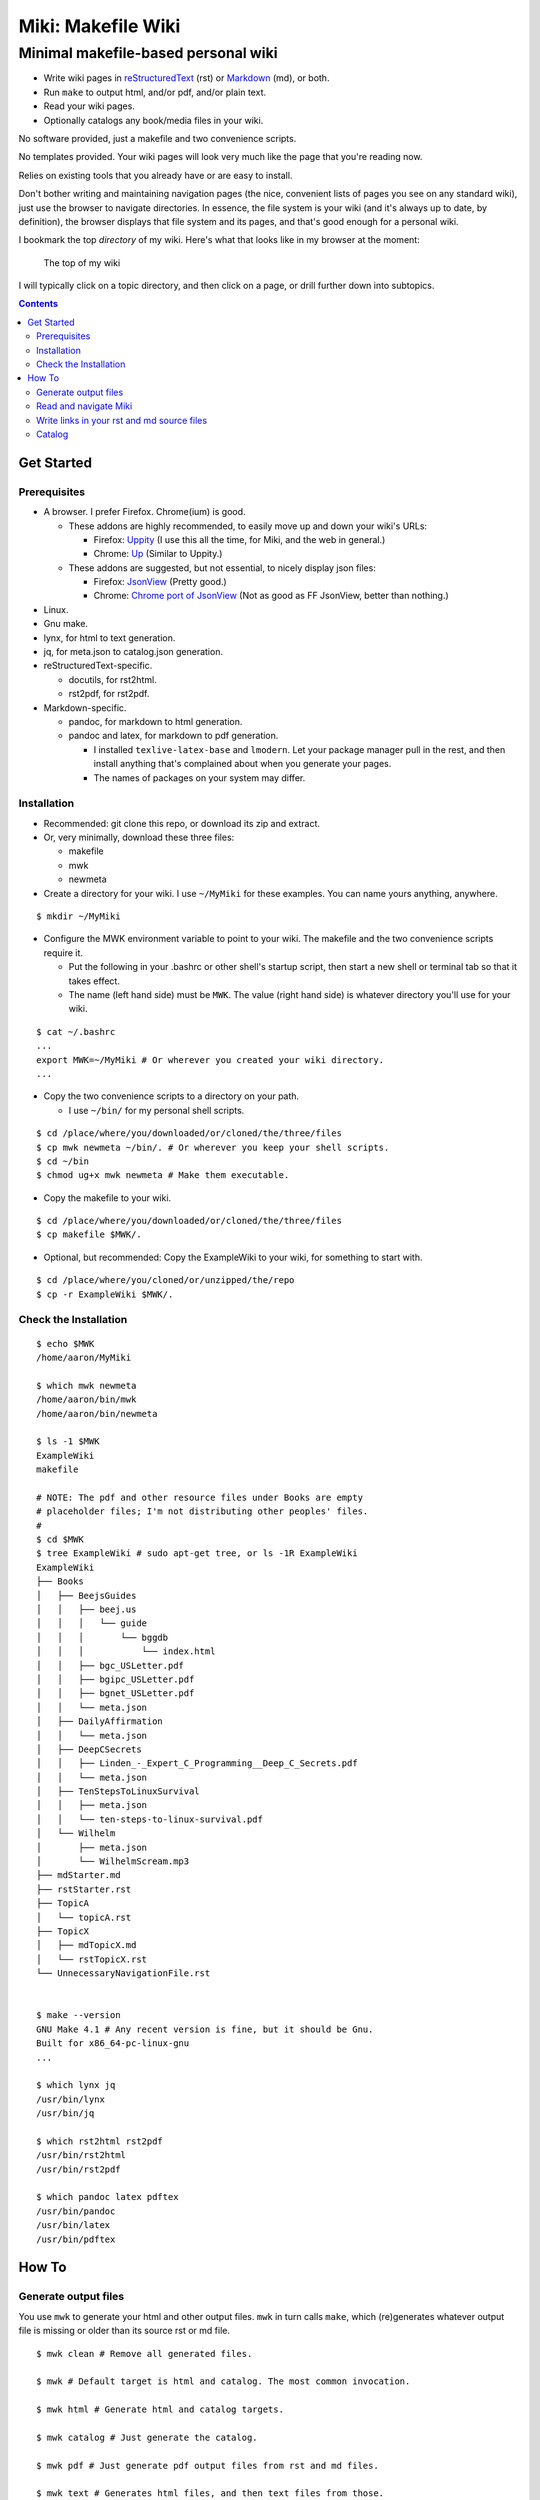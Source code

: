 <<<<<<<<<<<<<<<<<<<
Miki: Makefile Wiki
<<<<<<<<<<<<<<<<<<<

Minimal makefile-based personal wiki
<<<<<<<<<<<<<<<<<<<<<<<<<<<<<<<<<<<<

.. meta::
    :description: https://github.com/a3n/miki
	 Miki: minimal makefile-based personal wiki.

* Write wiki pages in `reStructuredText
  <https://en.wikipedia.org/wiki/ReStructuredText>`__ (rst)
  or `Markdown
  <https://en.wikipedia.org/wiki/Markdown>`__ (md),
  or both.
* Run ``make`` to output html, and/or pdf, and/or plain text.
* Read your wiki pages.
* Optionally catalogs any book/media files in your wiki.

No software provided, just a makefile and two convenience scripts.

No templates provided.
Your wiki pages will look very much like the page that you're reading now.

Relies on existing tools that you already have or are easy to install.

Don't bother writing and maintaining navigation pages
(the nice, convenient lists of pages you see on any standard wiki),
just use the browser to navigate directories.
In essence, the file system is your wiki
(and it's always up to date, by definition),
the browser displays that file system and its pages,
and that's good enough for a personal wiki.

I bookmark the top `directory` of my wiki.
Here's what that looks like in my browser at the moment:

.. figure:: aaronsMiki.png
   :width: 100 %
   :target: aaronsMiki.png
   :alt: The top of my wiki

   The top of my wiki

I will typically click on a topic directory,
and then click on a page,
or drill further down into subtopics.

.. contents::

Get Started
===========

Prerequisites
-------------

* A browser. I prefer Firefox. Chrome(ium) is good.

  * These addons are highly recommended,
    to easily move up and down your wiki's URLs:

    * Firefox: `Uppity
      <https://addons.mozilla.org/en-US/firefox/addon/uppity/>`__
      (I use this all the time, for Miki, and the web in general.)
    * Chrome: `Up
      <https://chrome.google.com/webstore/detail/up/iohgglcbddjknnemakghbjadinmopafl>`__
      (Similar to Uppity.)
  * These addons are suggested, but not essential,
    to nicely display json files:

    * Firefox: `JsonView <https://addons.mozilla.org/en-US/firefox/addon/jsonview>`__
      (Pretty good.)
    * Chrome: `Chrome port of JsonView <https://chrome.google.com/webstore/detail/jsonview/chklaanhfefbnpoihckbnefhakgolnmc>`__
      (Not as good as FF JsonView, better than nothing.)

* Linux.
* Gnu make.
* lynx, for html to text generation.
* jq, for meta.json to catalog.json generation.
* reStructuredText-specific.

  * docutils, for rst2html.
  * rst2pdf, for rst2pdf.

* Markdown-specific.

  * pandoc, for markdown to html generation.
  * pandoc and latex, for markdown to pdf generation.

    * I installed ``texlive-latex-base`` and ``lmodern``.
      Let your package manager pull in the rest,
      and then install anything that's complained about
      when you generate your pages.
    * The names of packages on your system may differ.

Installation
------------

* Recommended: git clone this repo, or download its zip and extract.
* Or, very minimally, download these three files:

  * makefile
  * mwk
  * newmeta

* Create a directory for your wiki.
  I use ``~/MyMiki`` for these examples.
  You can name yours anything, anywhere.

::

  $ mkdir ~/MyMiki

* Configure the MWK environment variable to point to your wiki.
  The makefile and the two convenience scripts require it.

  * Put the following in your .bashrc or other shell's startup script,
    then start a new shell or terminal tab so that it takes effect.
  * The name (left hand side) must be ``MWK``.
    The value (right hand side) is
    whatever directory you'll use for your wiki.

::

  $ cat ~/.bashrc
  ...
  export MWK=~/MyMiki # Or wherever you created your wiki directory.
  ...

* Copy the two convenience scripts to a directory on your path.

  * I use ``~/bin/`` for my personal shell scripts.

::

  $ cd /place/where/you/downloaded/or/cloned/the/three/files
  $ cp mwk newmeta ~/bin/. # Or wherever you keep your shell scripts.
  $ cd ~/bin
  $ chmod ug+x mwk newmeta # Make them executable.

* Copy the makefile to your wiki.

::

  $ cd /place/where/you/downloaded/or/cloned/the/three/files
  $ cp makefile $MWK/.

* Optional, but recommended: Copy the ExampleWiki to your wiki,
  for something to start with.

::

  $ cd /place/where/you/cloned/or/unzipped/the/repo
  $ cp -r ExampleWiki $MWK/.

Check the Installation
----------------------

::

  $ echo $MWK
  /home/aaron/MyMiki

  $ which mwk newmeta
  /home/aaron/bin/mwk
  /home/aaron/bin/newmeta

  $ ls -1 $MWK
  ExampleWiki
  makefile

  # NOTE: The pdf and other resource files under Books are empty
  # placeholder files; I'm not distributing other peoples' files.
  #
  $ cd $MWK
  $ tree ExampleWiki # sudo apt-get tree, or ls -1R ExampleWiki
  ExampleWiki
  ├── Books
  │   ├── BeejsGuides
  │   │   ├── beej.us
  │   │   │   └── guide
  │   │   │       └── bggdb
  │   │   │           └── index.html
  │   │   ├── bgc_USLetter.pdf
  │   │   ├── bgipc_USLetter.pdf
  │   │   ├── bgnet_USLetter.pdf
  │   │   └── meta.json
  │   ├── DailyAffirmation
  │   │   └── meta.json
  │   ├── DeepCSecrets
  │   │   ├── Linden_-_Expert_C_Programming__Deep_C_Secrets.pdf
  │   │   └── meta.json
  │   ├── TenStepsToLinuxSurvival
  │   │   ├── meta.json
  │   │   └── ten-steps-to-linux-survival.pdf
  │   └── Wilhelm
  │       ├── meta.json
  │       └── WilhelmScream.mp3
  ├── mdStarter.md
  ├── rstStarter.rst
  ├── TopicA
  │   └── topicA.rst
  ├── TopicX
  │   ├── mdTopicX.md
  │   └── rstTopicX.rst
  └── UnnecessaryNavigationFile.rst


  $ make --version
  GNU Make 4.1 # Any recent version is fine, but it should be Gnu.
  Built for x86_64-pc-linux-gnu
  ...

  $ which lynx jq
  /usr/bin/lynx
  /usr/bin/jq

  $ which rst2html rst2pdf
  /usr/bin/rst2html
  /usr/bin/rst2pdf

  $ which pandoc latex pdftex
  /usr/bin/pandoc
  /usr/bin/latex
  /usr/bin/pdftex

How To
======

Generate output files
---------------------

You use ``mwk`` to generate your html and other output files.
``mwk`` in turn calls ``make``, which (re)generates whatever output file
is missing or older than its source rst or md file.

::

  $ mwk clean # Remove all generated files.

  $ mwk # Default target is html and catalog. The most common invocation.

  $ mwk html # Generate html and catalog targets.

  $ mwk catalog # Just generate the catalog.

  $ mwk pdf # Just generate pdf output files from rst and md files.

  $ mwk text # Generates html files, and then text files from those.

  $ mwk all # Generates all output file types.

  $ mwk -B [target] # Force generation, regardless of up to dateness.
                    # Options like -B are passed through to make.

* Generate html files.

::

  # You can run mwk from any directory on your system,
  # even outside the wiki, and the files will be generated
  # in their proper places.
  #
  # For the moment, we care about what happens in ExampleWiki,
  # so we'll go there.
  #
  $ cd $MWK/ExampleWiki

  $ mwk clean # Just to be sure we're both starting from zero.
  cleaned

  $ ls -1
  Books
  mdStarter.md
  rstStarter.rst
  TopicA
  TopicX
  UnnecessaryNavigationFile.rst

  $ mwk
  ... make output ..

  $ ls -1
  Books
  mdStarter.html
  mdStarter.md
  rstStarter.html
  rstStarter.rst
  TopicA
  TopicX
  UnnecessaryNavigationFile.html
  UnnecessaryNavigationFile.rst

Now there are three new html files.
The topic directories also have new html files.

Read and navigate Miki
----------------------

You know how wikis work, and how the web works in general.
You write links in pages, and you follow them.

You do the same with Miki,
but I recommend not writing pages, or parts of pages,
that are mostly navigational.

Instead, use your browser to navigate directories,
and click on files when you get there.
Directory listings are always up to date,
and you'll have to fix fewer broken links when you move things around.

* In your browser, bookmark the top `directory` of your wiki,
  rather than a page in the top directory.

* Create a directory for each topic, and subdirectories for subtopics.

  * Create whatever rst or md source files you need
    in your topic directories.
  * Write links that are relevant to your topic
    in your source files.

    * In my opinion, "the top of my main wiki"
      is not relevant to your topic.
    * But a link to another page within the topic may be useful.

* Click down through the topic directories and pages as needed.

Here's where the Firefox Uppity addon,
or the Chrome Up addon, shows its worth.

Drill down to a page somewhere down in your wiki.
Now decide to go to the top of the wiki
(or anywhere in between, if you like).

I'll go to a page in TopicA.
There's no purely navigational link,
and specifically no link to the top.

You could repeatedly click the back button,
and depending on the route you took to get to this file,
you might end up where you want. Or not.

Uppity/Up let's you move up the URL levels,
similar to moving up in a file manager.

.. figure:: uppity.png
   :width: 100 %
   :target: uppity.png
   :alt: The current URL exposed

   The current URL exposed

* I'm viewing topicA.html.
* I want to go to the top of the wiki.
* Click on Uppity's dropdown, next to the green swoop arrow.

  * We're down at topicA.html in the URL.
  * All URL levels are available to choose.
  * I've moved the mouse to .../MyMiki.
  * If I click there, that directory will be displayed.

If you click on the green swoop arrow itself, instead of the dropdown,
Uppity will immediately move you up one URL level.

Write links in your rst and md source files
-------------------------------------------

* In your rst files,
  write your links to other wiki pages/files like this:

::

  `Topic A <$MWK/ExampleWiki/TopicA/topicA.rst>`__
  (that's two underscores at the end)

  `Some pdf <$MWK/ExampleWiki/TopicA/somePdf.pdf>`__

  `html file that you copied in, not based on an rst file
  <$MWK/ExampleWiki/TopicA/copiedExternal.html>`__

  `External web page <https://en.wikipedia.org/wiki/Main_Page>`__


* You can also link to md files from an rst file:

::

  `Topic M <$MWK/ExampleWiki/TopicM/topicM.md>`__
  (We're still in an rst file, so we write rst style links.)

* In your md files,
  write your links to other wiki pages/files like this:

::

  [Topic Z]($MWK/ExampleWiki/TopicZ/topicZ.md>)

  [Some pdf]($MWK/ExampleWiki/TopicZ/topicZ.pdf>)

  [html file that you copied in, not based on an md file]($MWK/ExampleWiki/TopicZ/copiedExternal.html>)

  [External web page](https://en.wikipedia.org/wiki/Main_Page)

* You can also link to rst files from an md file:

::

  [Topic T]($MWK/ExampleWiki/TopicT/topicT.rst>)
  (We're still in an md file, so we write md style links.)


In the rst and md files that you write,
links to other rst and md files should be written
with their .rst and .md suffixes, not .html.
This allows you to take advantage of a feature in some editors (e.g. Vim)
where you can jump to the file under the cursor.

``mwk`` will translate those endings to .html,
so that the generated html pages' links point to other html pages.

You should also shorten your file URLs by substituting ``$MWK``
for the top of your wiki location.
This lets you rename your wiki's top level directory name
(as long as you redefine the MWK environment variable),
or move it to another directory, or to another machine,
and start over with a new name,
and not break internal links.

Also, good text editors like Vim understand the environment variable,
so jumping to the file under the cursor works fine.

During file generation, ``mwk`` will expand the variable,
and prepend ``file://`` so the browser can get to the generated file.

Catalog
-------

Have you grown sleepy from reading this far? Take a nap and come back.

::

  L2 use bed.
  Fade to black.
  Wake up with sword.
  ...

Miki includes a bare bones book/media catalog tool,
which you don't have to use.

Each cataloged resource has an associated ``meta.json`` file
describing the resource.
When you run ``mwk``, it looks for all ``meta.json`` files in the wiki
and collects them all into a single ``catalog.json`` file
at the top of the wiki.

I wrote it because I found it convenient to keep my book and
other resource files within Miki, to link to them,
and I wanted a single listing of all my resources.
And now that I have that single listing,
I find it convenient to keep all my books there,
whether I link to them or not.

The included ``newmeta`` script
will create a starter meta.json file for you:

::

  $ cd $MWK/anywhere/DirectoryThatHasYourBook
  
  $ newmeta yourbook.pdf

  $ cat meta.json
  {
      "title": "yourbook.pdf",
      "subtitle": "yourbook.pdf",
      "categoryPrimary": "none",
      "categorySecondary": "none",
      "link": "$MWK/anywhere/DirectoryThatHasYourBook/yourbook.pdf",
      "note": "Edit all fields except link and meta.",
      "meta": "$MWK/anywhere/DirectoryThatHasYourBook/meta.json"
  }

The following targets will build the catalog.

::

 $ mwk

 $ mwk html

 $ mwk catalog

 $ mwk all

``$MWK/catalog.json`` is generated at the very top of the wiki,
regardless of where the ``meta.json`` files are found.

I organize my books and other resource media under a single ``Books``
directory, with one directory per resource.
As long as it's in your wiki, the name or location of your
resource directory doesn't matter.
In fact you don't have to keep all your cataloged resources in one
directory; scatter them throughout your wiki if you like.

::

  $cd $MWK/ExampleWiki
  
  $ tree -L 2 -F Books 
  Books
  ├── BeejsGuides/
  │   ├── beej.us/
  │   ├── bgc_USLetter.pdf
  │   ├── bgipc_USLetter.pdf
  │   ├── bgnet_USLetter.pdf
  │   └── meta.json
  ├── DailyAffirmation/
  │   └── meta.json
  ├── DeepCSecrets/
  │   ├── Linden_-_Expert_C_Programming__Deep_C_Secrets.pdf
  │   └── meta.json
  ├── TenStepsToLinuxSurvival/
  │   ├── meta.json
  │   └── ten-steps-to-linux-survival.pdf
  └── Wilhelm/
      ├── meta.json
      └── WilhelmScream.mp3

Read the various included ``meta.json`` files in ExampleWiki.
It's pretty flexible.

I don't use category directories, like, say `Science`,
with all science book directores under there;
that way lies madness and maintenance.
All organization is done in the ``catalog.json`` generated file,
based on categories in the individual ``meta.json`` files.

If you keep your book directories in one overall directory,
then you can think of it like this:

* The Books directory is like a sql table.
* Each book directory under Books is a record.
* The fields in meta.json are columns.
* The link field points to a binary blob.
* The title field is the primary key.

  * Or the individual book directory is the primary key.
  * Or, most of the fields are a compound primary key.
  * This is a loose analogy.

* The category fields in meta.json are foreign keys.

Here's ``Wilhelm/meta.json``:

::

  {
      "title": "The Wilhelm Scream",
      "subtitle": "Audio sample",
      "categoryPrimary": "Civilization",
      "categorySecondary": "Audio",
      "link": "$MWK/ExampleWiki/Books/Wilhelm/WilhelmScream.mp3",
      "source": "https://archive.org/details/WilhelmScreamSample",
      "note": "Creative Commons, Public Domain",
      "meta": "$MWK/ExampleWiki/Books/Wilhelm/meta.json"
  }

The only fields that ``mwk catalog`` cares about are:

* "title"
* "categoryPrimary"
* "categorySecondary"

If you use them (everything is optional),
those three fields `should` have plain string values as shown,
but they can be any legal json, including arrays and objects.
``mwk`` will cause all objects from all found ``meta.json`` files
to be collected in a single ``catalog.json`` file,
sorted by title and grouped by categories.

If you also have a "link" field,
whose value is a link to the book or other resource,
then ``catalog.json`` will include that link,
and you can easily browse your books.

    In Firefox,
    the recommended addon JsonView makes the link fields clickable.
    In Chrome, I have not found any json viewer addon
    that will make a ``file:`` URL clickable. YMMV.

Every field in a meta.json object is optional,
and you can add new fields.
The only requirement is that inside an object must be valid json.

* Read the ``meta.json`` files included with ``ExampleWiki``
  for ideas on how to document your resources.

::

  $cd $MWK/ExampleWiki
  
  $ tree -L 2 -F Books 
  Books
  ├── BeejsGuides/
  │   ├── beej.us/
  │   ├── bgc_USLetter.pdf
  │   ├── bgipc_USLetter.pdf
  │   ├── bgnet_USLetter.pdf
  │   └── meta.json

There are four resources in ``BeejsGuides``,
the three pdfs you see above,
and an html file down in ``BeejsGuides/beej.us/``.
They are all tracked in the single ``meta.json`` file,
with four json objects.

Note that the four top-level json objects in ``meta.json``
are `not` separated by commas.
Everything `within` a top level object must be legal json,
but the object(s) at the top of a meta.json file
are free floating in the universe until ``mwk``
collects them into an array in ``catalog.json``.

::

  ├── DailyAffirmation/
  │   └── meta.json

This ``meta.json`` file does not track a file on disk,
it just tracks a thought, contained in `meta.json` as a note.
It shows up in ``$MWK/catalog.json`` like any other tracked resource.

::

  ├── DeepCSecrets/
  │   ├── Linden_-_Expert_C_Programming__Deep_C_Secrets.pdf
  │   └── meta.json
  ├── TenStepsToLinuxSurvival/
  │   ├── meta.json
  │   └── ten-steps-to-linux-survival.pdf

These two ``meta.json`` files each track a single pdf file.

::

  └── Wilhelm/
      ├── meta.json
      └── WilhelmScream.mp3

This ``meta.json`` file tracks an mp3 file.
